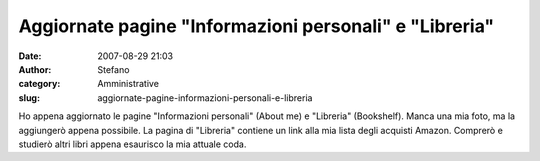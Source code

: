 Aggiornate pagine "Informazioni personali" e "Libreria"
#######################################################
:date: 2007-08-29 21:03
:author: Stefano
:category: Amministrative
:slug: aggiornate-pagine-informazioni-personali-e-libreria

Ho appena aggiornato le pagine "Informazioni personali" (About me) e
"Libreria" (Bookshelf). Manca una mia foto, ma la aggiungerò appena
possibile. La pagina di "Libreria" contiene un link alla mia lista degli
acquisti Amazon. Comprerò e studierò altri libri appena esaurisco la mia
attuale coda.

